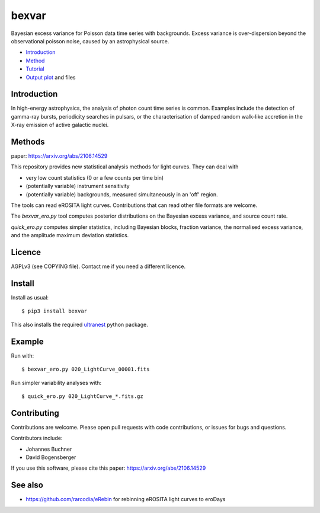 bexvar
==================

Bayesian excess variance for Poisson data time series with backgrounds.
Excess variance is over-dispersion beyond the observational poisson noise,
caused by an astrophysical source.

* `Introduction <#introduction>`_
* `Method <#method>`_
* `Tutorial <#tutorial>`_
* `Output plot <#visualising-the-results>`_ and files

Introduction
-------------------

In high-energy astrophysics, the analysis of photon count time series
is common. Examples include the detection of gamma-ray bursts,
periodicity searches in pulsars, or the characterisation of
damped random walk-like accretion in the X-ray emission of
active galactic nuclei.

Methods
--------------

paper: https://arxiv.org/abs/2106.14529

This repository provides new statistical analysis methods for light curves.
They can deal with

* very low count statistics (0 or a few counts per time bin)
* (potentially variable) instrument sensitivity
* (potentially variable) backgrounds, measured simultaneously in an 'off' region.

The tools can read eROSITA light curves. Contributions that can read other
file formats are welcome.

The `bexvar_ero.py` tool computes posterior distributions on the Bayesian excess variance,
and source count rate.

`quick_ero.py` computes simpler statistics, including Bayesian blocks,
fraction variance, the normalised excess variance, and 
the amplitude maximum deviation statistics.

Licence
--------
AGPLv3 (see COPYING file). Contact me if you need a different licence.

Install
--------

.. image:: https://img.shields.io/pypi/v/bexvar.svg
    :target: https://pypi.python.org/pypi/bexvar

.. image:: https://github.com/JohannesBuchner/bexvar/actions/workflows/test.yml/badge.svg
    :target: https://github.com/JohannesBuchner/bexvar/actions/workflows/test.yml

.. image:: https://img.shields.io/badge/astroph.HE-arXiv%3A2106.14529-B31B1B.svg
    :target: https://arxiv.org/abs/2106.14529
    :alt: Publication



Install as usual::

	$ pip3 install bexvar

This also installs the required `ultranest <https://johannesbuchner.github.io/UltraNest/>`_
python package.


Example
----------

Run with::

	$ bexvar_ero.py 020_LightCurve_00001.fits

Run simpler variability analyses with::

	$ quick_ero.py 020_LightCurve_*.fits.gz


Contributing
--------------

Contributions are welcome. Please open pull requests
with code contributions, or issues for bugs and questions.

Contributors include:

* Johannes Buchner
* David Bogensberger

If you use this software, please cite this paper: https://arxiv.org/abs/2106.14529

See also
--------
* https://github.com/rarcodia/eRebin for rebinning eROSITA light curves to eroDays
